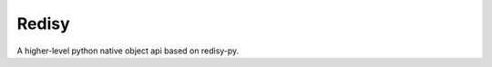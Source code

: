 Redisy
=========

.. image:: https://secure.travis-ci.org/yytdfc/redisy.png?branch=master
        :target: http://travis-ci.org/yytdfc/redisy
.. image:: https://coveralls.io/repos/github/yytdfc/redisy/badge.svg?branch=master
        :target: https://coveralls.io/github/yytdfc/redisy?branch=master

A higher-level python native object api based on redisy-py.


